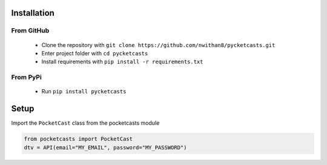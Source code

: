 Installation
============

From GitHub
###########
 - Clone the repository with ``git clone https://github.com/nwithan8/pycketcasts.git``
 - Enter project folder with ``cd pycketcasts``
 - Install requirements with ``pip install -r requirements.txt``


From PyPi
#########
 - Run ``pip install pycketcasts``

Setup
============
Import the ``PocketCast`` class from the pocketcasts module

.. code-block:: python

    from pocketcasts import PocketCast
    dtv = API(email="MY_EMAIL", password="MY_PASSWORD")